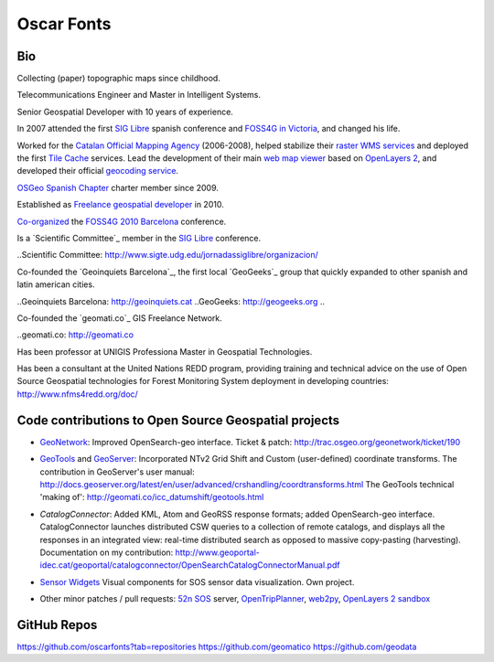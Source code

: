 Oscar Fonts
===========

Bio
---

Collecting (paper) topographic maps since childhood.

Telecommunications Engineer and Master in Intelligent Systems.

Senior Geospatial Developer with 10 years of experience.

In 2007 attended the first `SIG Libre`_ spanish conference and `FOSS4G in Victoria`_, and changed his life.

.. _SIG Libre: http://www.sigte.udg.edu/jornadassiglibre/
.. _FOSS4G in Victoria: http://2007.foss4g.org/

Worked for the `Catalan Official Mapping Agency`_ (2006-2008), helped stabilize their `raster WMS services`_ and deployed the first `Tile Cache`_ services. Lead the development of their main `web map viewer`_ based on `OpenLayers 2`_, and developed their official `geocoding service`_.

.. _Catalan Official Mapping Agency: gttp://www.icc.cat
.. _raster WMs services: http://shagrat.icc.cat/lizardtech/iserv/ows?REQUEST=GetCapabilities&SERVICE=WMS
.. _Tile Cache: http://tilecache.org
.. _web map viewer: http://dugi-doc.udg.edu/bitstream/handle/10256/1388/C19.pdf
.. _OpenLayers 2: http://openlayers.org/two/
.. _geocoding service: http://delta.icc.cat/idecwebservices/share/jsp/m_pont.jsp?ordre=suggest&maxresultats=25&metode=localitzaToponim&nom=barcelona

`OSGeo Spanish Chapter`_ charter member since 2009.

.. _OSGeo Spanish Chapter: http://es.osgeo.org/

Established as `Freelance geospatial developer`_ in 2010.

.. _Freelance geospatial developer: http://fonts.cat/

`Co-organized`_ the `FOSS4G 2010 Barcelona`_ conference.

.. _Co-organized: http://2010.foss4g.org/organization.php.html
.. _FOSS4G 2010 Barcelona: http://2010.foss4g.org

Is a `Scientific Committee`_ member in the `SIG Libre`_ conference. 

..Scientific Committee: http://www.sigte.udg.edu/jornadassiglibre/organizacion/


Co-founded the `Geoinquiets Barcelona`_, the first local `GeoGeeks`_ group that quickly expanded to other spanish and latin american cities.

..Geoinquiets Barcelona: http://geoinquiets.cat
..GeoGeeks: http://geogeeks.org
..

Co-founded the `geomati.co`_ GIS Freelance Network.

..geomati.co: http://geomati.co

Has been professor at UNIGIS Professiona Master in Geospatial Technologies.

Has been a consultant at the United Nations REDD program, providing training and technical advice on the use of Open Source Geospatial technologies for Forest Monitoring System deployment in developing countries: http://www.nfms4redd.org/doc/



Code contributions to Open Source Geospatial projects
-----------------------------------------------------

* `GeoNetwork`_: Improved OpenSearch-geo interface. Ticket & patch: http://trac.osgeo.org/geonetwork/ticket/190

.. _GeoNetwork: http://geonetwork-opensource.org/


* `GeoTools`_ and `GeoServer`_: Incorporated NTv2 Grid Shift and Custom (user-defined) coordinate transforms. The contribution in GeoServer's user manual: http://docs.geoserver.org/latest/en/user/advanced/crshandling/coordtransforms.html The GeoTools technical 'making of': http://geomati.co/icc_datumshift/geotools.html

.. _GeoTools: http://geotools.org/
.. _GeoServer: http://geoserver.org/


* `CatalogConnector`: Added KML, Atom and GeoRSS response formats; added OpenSearch-geo interface. CatalogConnector launches distributed CSW queries to a collection of remote catalogs, and displays all the responses in an integrated view: real-time distributed search as opposed to massive copy-pasting (harvesting). Documentation on my contribution: http://www.geoportal-idec.cat/geoportal/catalogconnector/OpenSearchCatalogConnectorManual.pdf

.. _CatalogConnector: http://sourceforge.net/p/catalogconnecto/code/HEAD/tree/src/org/idec/catalog/


* `Sensor Widgets`_ Visual components for SOS sensor data visualization. Own project.

.. _Sensor Widgets: http://sensors.fonts.cat/examples/


* Other minor patches / pull requests: `52n SOS`_ server, `OpenTripPlanner`_, `web2py`_, `OpenLayers 2 sandbox`_

.. _52n SOS: https://wiki.52north.org/bin/view/SensorWeb/SensorObservationServiceIVDocumentation
.. _OpenTripPlanner: https://github.com/opentripplanner/OpenTripPlanner/pull/1613
.. _web2py: https://github.com/web2py/web2py/blob/master/scripts/extract_oracle_models.py#L20
.. _OpenLayers 2 sandbox: OpenSearch-geo test client: http://dev.openlayers.org/sandbox/oscar.fonts/opensearch/lib/


GitHub Repos
------------

https://github.com/oscarfonts?tab=repositories
https://github.com/geomatico
https://github.com/geodata
